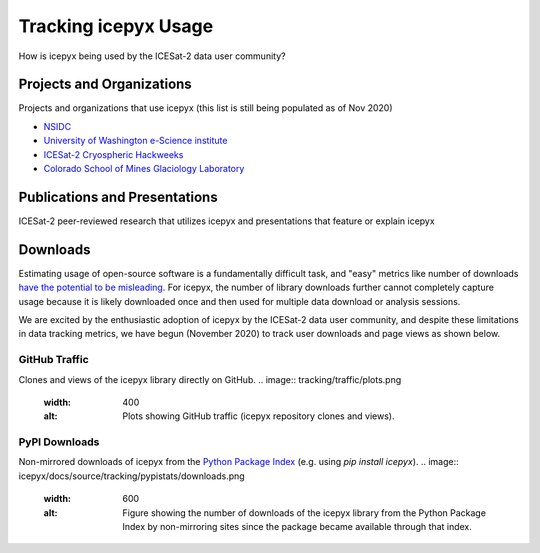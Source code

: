 Tracking icepyx Usage
======================

How is icepyx being used by the ICESat-2 data user community?


Projects and Organizations
--------------------------
Projects and organizations that use icepyx (this list is still being populated as of Nov 2020)

- `NSIDC <https://nsidc.org/data/icesat-2/tools>`_
- `University of Washington e-Science institute <https://escience.washington.edu/>`_
- `ICESat-2 Cryospheric Hackweeks <https://icesat-2hackweek.github.io/learning-resources/>`_
- `Colorado School of Mines Glaciology Laboratory <https://github.com/MinesGlaciology>`_



Publications and Presentations
------------------------------
ICESat-2 peer-reviewed research that utilizes icepyx and presentations that feature or explain icepyx

.. bibliography:: icepyx_pubs.bib
    :style: mystyle
    :all:
    
    
Downloads
---------
Estimating usage of open-source software is a fundamentally difficult task, and "easy" metrics like number of downloads `have the potential to be misleading <https://blog.dask.org/2020/01/14/estimating-users>`_. For icepyx, the number of library downloads further cannot completely capture usage because it is likely downloaded once and then used for multiple data download or analysis sessions.

We are excited by the enthusiastic adoption of icepyx by the ICESat-2 data user community, and despite these limitations in data tracking metrics, we have begun (November 2020) to track user downloads and page views as shown below.

GitHub Traffic
^^^^^^^^^^^^^^
Clones and views of the icepyx library directly on GitHub.
.. image:: tracking/traffic/plots.png
  :width: 400
  :alt: Plots showing GitHub traffic (icepyx repository clones and views).


PyPI Downloads
^^^^^^^^^^^^^^
Non-mirrored downloads of icepyx from the `Python Package Index <https://pypi.org/>`_ (e.g. using `pip install icepyx`).
.. image:: icepyx/docs/source/tracking/pypistats/downloads.png
  :width: 600
  :alt: Figure showing the number of downloads of the icepyx library from the Python Package Index by non-mirroring sites since the package became available through that index.
